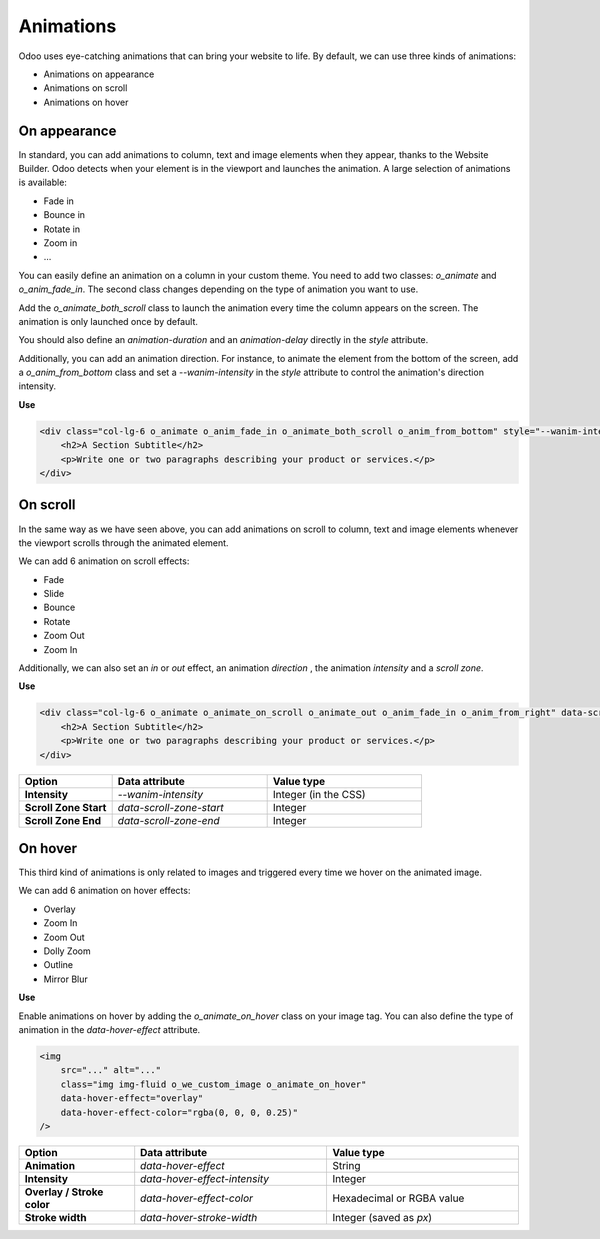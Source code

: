 ==========
Animations
==========

Odoo uses eye-catching animations that can bring your website to life. By default, we can use three
kinds of animations:

- Animations on appearance
- Animations on scroll
- Animations on hover

.. _website_themes/animations/appearance:

On appearance
=============

In standard, you can add animations to column, text and image elements when they appear, thanks
to the Website Builder. Odoo detects when your element is in the viewport and launches the
animation. A large selection of animations is available:

- Fade in
- Bounce in
- Rotate in
- Zoom in
- …

You can easily define an animation on a column in your custom theme. You need to add two classes:
`o_animate` and `o_anim_fade_in`. The second class changes depending on the type of animation you
want to use.

Add the `o_animate_both_scroll` class to launch the animation every time the column appears on the
screen. The animation is only launched once by default.

You should also define an `animation-duration` and an `animation-delay` directly in the `style`
attribute.

Additionally, you can add an animation direction. For instance, to animate the element from the
bottom of the screen, add a `o_anim_from_bottom` class and set a `--wanim-intensity` in the `style`
attribute to control the animation's direction intensity.

**Use**

.. code-block:: xml

   <div class="col-lg-6 o_animate o_anim_fade_in o_animate_both_scroll o_anim_from_bottom" style="--wanim-intensity: 100; animation-duration: 2s; animation-delay: 1s;">
       <h2>A Section Subtitle</h2>
       <p>Write one or two paragraphs describing your product or services.</p>
   </div>

.. image:: animations/appearance.png
   :alt: Animation on appearance options

.. _website_themes/animations/scroll:

On scroll
=========

In the same way as we have seen above, you can add animations on scroll to column, text and image
elements whenever the viewport scrolls through the animated element.

We can add 6 animation on scroll effects:

- Fade
- Slide
- Bounce
- Rotate
- Zoom Out
- Zoom In

Additionally, we can also set an `in` or `out` effect, an animation `direction` , the animation
`intensity`  and a `scroll zone`.

**Use**

.. code-block:: xml

    <div class="col-lg-6 o_animate o_animate_on_scroll o_animate_out o_anim_fade_in o_anim_from_right" data-scroll-zone-start="50" data-scroll-zone-end="100" style="--wanim-intensity: 100;">
        <h2>A Section Subtitle</h2>
        <p>Write one or two paragraphs describing your product or services.</p>
    </div>

.. list-table::
   :header-rows: 1
   :stub-columns: 1
   :widths: 30 50 50

   * - Option
     - Data attribute
     - Value type
   * - Intensity
     - `--wanim-intensity`
     - Integer (in the CSS)
   * - Scroll Zone Start
     - `data-scroll-zone-start`
     - Integer
   * - Scroll Zone End
     - `data-scroll-zone-end`
     - Integer

.. image:: animations/scroll.png
   :alt: Animation on scroll options

.. seealso::
   `Website Animate
   <https://github.com/odoo/odoo/blob/34c0c9c1ae00aba391932129d4cefd027a9c6bbd/addons/website/static/src/scss/website.scss#L1638>`_

.. _website_themes/animations/hover:

On hover
========

This third kind of animations is only related to images and triggered every time we hover on the
animated image.

We can add 6 animation on hover effects:

- Overlay
- Zoom In
- Zoom Out
- Dolly Zoom
- Outline
- Mirror Blur

**Use**

Enable animations on hover by adding the `o_animate_on_hover` class on your image tag. You can
also define the type of animation in the `data-hover-effect` attribute.

.. code-block:: xml

    <img
        src="..." alt="..."
        class="img img-fluid o_we_custom_image o_animate_on_hover"
        data-hover-effect="overlay"
        data-hover-effect-color="rgba(0, 0, 0, 0.25)"
    />

.. list-table::
   :header-rows: 1
   :stub-columns: 1
   :widths: 30 50 50

   * - Option
     - Data attribute
     - Value type
   * - Animation
     - `data-hover-effect`
     - String
   * - Intensity
     - `data-hover-effect-intensity`
     - Integer
   * - Overlay / Stroke color
     - `data-hover-effect-color`
     - Hexadecimal or RGBA value
   * - Stroke width
     - `data-hover-stroke-width`
     - Integer (saved as `px`)

.. image:: animations/hover.png
   :width: 300
   :alt: Animation on hover options

.. seealso::
   `Hover effect options
   <https://github.com/odoo/odoo/blob/f43fbf67c98236434429e26d9d93de71ddb06790/addons/website/views/snippets/snippets.xml#L405>`_
